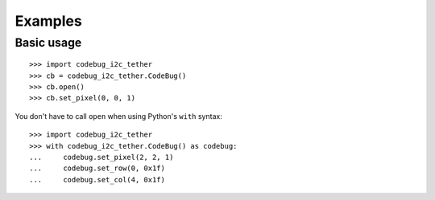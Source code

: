 ########
Examples
########

Basic usage
===========

::

    >>> import codebug_i2c_tether
    >>> cb = codebug_i2c_tether.CodeBug()
    >>> cb.open()
    >>> cb.set_pixel(0, 0, 1)

You don't have to call ``open`` when using Python's ``with`` syntax::

    >>> import codebug_i2c_tether
    >>> with codebug_i2c_tether.CodeBug() as codebug:
    ...     codebug.set_pixel(2, 2, 1)
    ...     codebug.set_row(0, 0x1f)
    ...     codebug.set_col(4, 0x1f)

